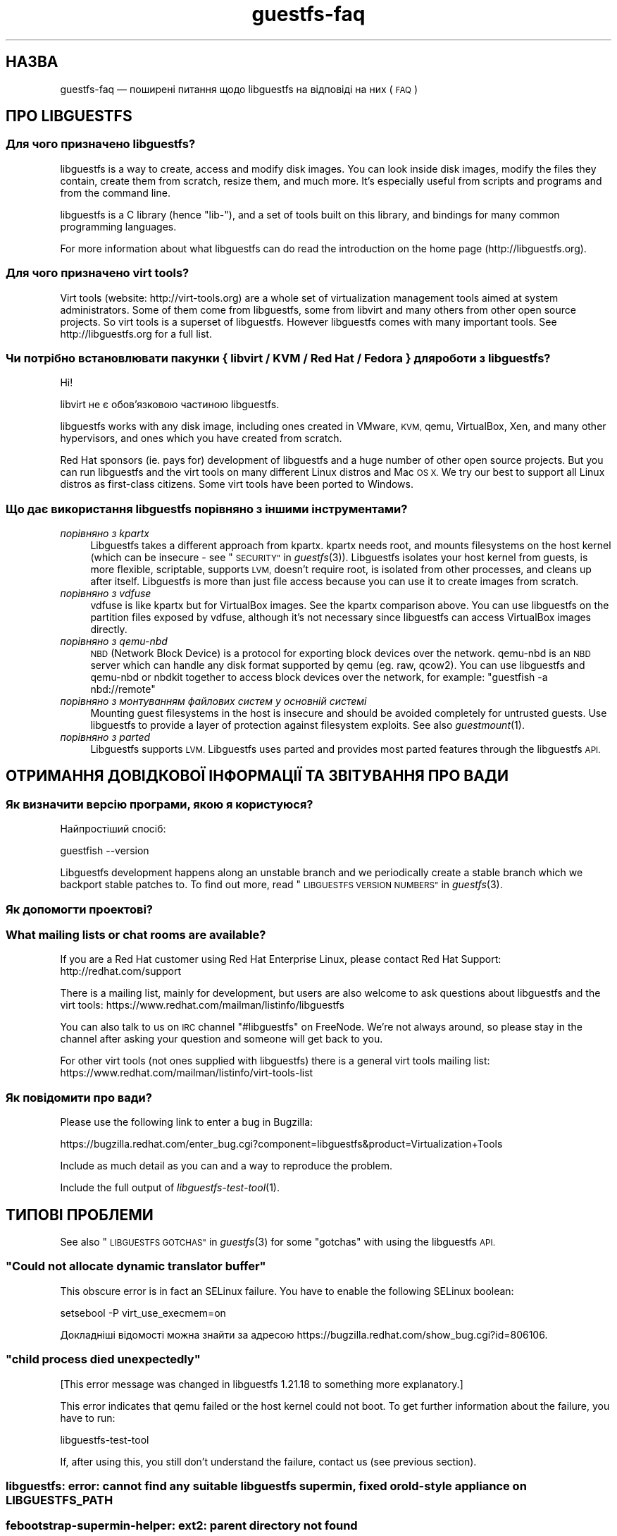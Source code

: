 .\" Automatically generated by Podwrapper::Man 1.27.46 (Pod::Simple 3.28)
.\"
.\" Standard preamble:
.\" ========================================================================
.de Sp \" Vertical space (when we can't use .PP)
.if t .sp .5v
.if n .sp
..
.de Vb \" Begin verbatim text
.ft CW
.nf
.ne \\$1
..
.de Ve \" End verbatim text
.ft R
.fi
..
.\" Set up some character translations and predefined strings.  \*(-- will
.\" give an unbreakable dash, \*(PI will give pi, \*(L" will give a left
.\" double quote, and \*(R" will give a right double quote.  \*(C+ will
.\" give a nicer C++.  Capital omega is used to do unbreakable dashes and
.\" therefore won't be available.  \*(C` and \*(C' expand to `' in nroff,
.\" nothing in troff, for use with C<>.
.tr \(*W-
.ds C+ C\v'-.1v'\h'-1p'\s-2+\h'-1p'+\s0\v'.1v'\h'-1p'
.ie n \{\
.    ds -- \(*W-
.    ds PI pi
.    if (\n(.H=4u)&(1m=24u) .ds -- \(*W\h'-12u'\(*W\h'-12u'-\" diablo 10 pitch
.    if (\n(.H=4u)&(1m=20u) .ds -- \(*W\h'-12u'\(*W\h'-8u'-\"  diablo 12 pitch
.    ds L" ""
.    ds R" ""
.    ds C` ""
.    ds C' ""
'br\}
.el\{\
.    ds -- \|\(em\|
.    ds PI \(*p
.    ds L" ``
.    ds R" ''
.    ds C`
.    ds C'
'br\}
.\"
.\" Escape single quotes in literal strings from groff's Unicode transform.
.ie \n(.g .ds Aq \(aq
.el       .ds Aq '
.\"
.\" If the F register is turned on, we'll generate index entries on stderr for
.\" titles (.TH), headers (.SH), subsections (.SS), items (.Ip), and index
.\" entries marked with X<> in POD.  Of course, you'll have to process the
.\" output yourself in some meaningful fashion.
.\"
.\" Avoid warning from groff about undefined register 'F'.
.de IX
..
.nr rF 0
.if \n(.g .if rF .nr rF 1
.if (\n(rF:(\n(.g==0)) \{
.    if \nF \{
.        de IX
.        tm Index:\\$1\t\\n%\t"\\$2"
..
.        if !\nF==2 \{
.            nr % 0
.            nr F 2
.        \}
.    \}
.\}
.rr rF
.\" ========================================================================
.\"
.IX Title "guestfs-faq 1"
.TH guestfs-faq 1 "2014-09-15" "libguestfs-1.27.46" "Virtualization Support"
.\" For nroff, turn off justification.  Always turn off hyphenation; it makes
.\" way too many mistakes in technical documents.
.if n .ad l
.nh
.SH "НАЗВА"
.IX Header "НАЗВА"
guestfs-faq — поширені питання щодо libguestfs на відповіді на них (\s-1FAQ\s0)
.SH "ПРО LIBGUESTFS"
.IX Header "ПРО LIBGUESTFS"
.SS "Для чого призначено libguestfs?"
.IX Subsection "Для чого призначено libguestfs?"
libguestfs is a way to create, access and modify disk images.  You can look
inside disk images, modify the files they contain, create them from scratch,
resize them, and much more.  It's especially useful from scripts and
programs and from the command line.
.PP
libguestfs is a C library (hence \*(L"lib\-\*(R"), and a set of tools built on this
library, and bindings for many common programming languages.
.PP
For more information about what libguestfs can do read the introduction on
the home page (http://libguestfs.org).
.SS "Для чого призначено virt tools?"
.IX Subsection "Для чого призначено virt tools?"
Virt tools (website: http://virt\-tools.org) are a whole set of
virtualization management tools aimed at system administrators.  Some of
them come from libguestfs, some from libvirt and many others from other open
source projects.  So virt tools is a superset of libguestfs.  However
libguestfs comes with many important tools.  See http://libguestfs.org
for a full list.
.SS "Чи потрібно встановлювати пакунки { libvirt / \s-1KVM /\s0 Red Hat / Fedora } для роботи з libguestfs?"
.IX Subsection "Чи потрібно встановлювати пакунки { libvirt / KVM / Red Hat / Fedora } для роботи з libguestfs?"
Ні!
.PP
libvirt не є обов’язковою частиною libguestfs.
.PP
libguestfs works with any disk image, including ones created in VMware, \s-1KVM,\s0
qemu, VirtualBox, Xen, and many other hypervisors, and ones which you have
created from scratch.
.PP
Red Hat sponsors (ie. pays for) development of libguestfs and a huge
number of other open source projects.  But you can run libguestfs and the
virt tools on many different Linux distros and Mac \s-1OS X. \s0 We try our best to
support all Linux distros as first-class citizens.  Some virt tools have
been ported to Windows.
.SS "Що дає використання libguestfs порівняно з іншими інструментами?"
.IX Subsection "Що дає використання libguestfs порівняно з іншими інструментами?"
.IP "\fIпорівняно з kpartx\fR" 4
.IX Item "порівняно з kpartx"
Libguestfs takes a different approach from kpartx.  kpartx needs root, and
mounts filesystems on the host kernel (which can be insecure \- see
\&\*(L"\s-1SECURITY\*(R"\s0 in \fIguestfs\fR\|(3)).  Libguestfs isolates your host kernel from guests,
is more flexible, scriptable, supports \s-1LVM,\s0 doesn't require root, is
isolated from other processes, and cleans up after itself.  Libguestfs is
more than just file access because you can use it to create images from
scratch.
.IP "\fIпорівняно з vdfuse\fR" 4
.IX Item "порівняно з vdfuse"
vdfuse is like kpartx but for VirtualBox images.  See the kpartx comparison
above.  You can use libguestfs on the partition files exposed by vdfuse,
although it's not necessary since libguestfs can access VirtualBox images
directly.
.IP "\fIпорівняно з qemu-nbd\fR" 4
.IX Item "порівняно з qemu-nbd"
\&\s-1NBD \s0(Network Block Device) is a protocol for exporting block devices over
the network.  qemu-nbd is an \s-1NBD\s0 server which can handle any disk format
supported by qemu (eg. raw, qcow2).  You can use libguestfs and qemu-nbd or
nbdkit together to access block devices over the network, for example:
\&\f(CW\*(C`guestfish \-a nbd://remote\*(C'\fR
.IP "\fIпорівняно з монтуванням файлових систем у основній системі\fR" 4
.IX Item "порівняно з монтуванням файлових систем у основній системі"
Mounting guest filesystems in the host is insecure and should be avoided
completely for untrusted guests.  Use libguestfs to provide a layer of
protection against filesystem exploits.  See also \fIguestmount\fR\|(1).
.IP "\fIпорівняно з parted\fR" 4
.IX Item "порівняно з parted"
Libguestfs supports \s-1LVM. \s0 Libguestfs uses parted and provides most parted
features through the libguestfs \s-1API.\s0
.SH "ОТРИМАННЯ ДОВІДКОВОЇ ІНФОРМАЦІЇ ТА ЗВІТУВАННЯ ПРО ВАДИ"
.IX Header "ОТРИМАННЯ ДОВІДКОВОЇ ІНФОРМАЦІЇ ТА ЗВІТУВАННЯ ПРО ВАДИ"
.SS "Як визначити версію програми, якою я користуюся?"
.IX Subsection "Як визначити версію програми, якою я користуюся?"
Найпростіший спосіб:
.PP
.Vb 1
\& guestfish \-\-version
.Ve
.PP
Libguestfs development happens along an unstable branch and we periodically
create a stable branch which we backport stable patches to.  To find out
more, read \*(L"\s-1LIBGUESTFS VERSION NUMBERS\*(R"\s0 in \fIguestfs\fR\|(3).
.SS "Як допомогти проектові?"
.IX Subsection "Як допомогти проектові?"
.SS "What mailing lists or chat rooms are available?"
.IX Subsection "What mailing lists or chat rooms are available?"
If you are a Red Hat customer using Red Hat Enterprise Linux, please
contact Red Hat Support: http://redhat.com/support
.PP
There is a mailing list, mainly for development, but users are also welcome
to ask questions about libguestfs and the virt tools:
https://www.redhat.com/mailman/listinfo/libguestfs
.PP
You can also talk to us on \s-1IRC\s0 channel \f(CW\*(C`#libguestfs\*(C'\fR on FreeNode.  We're
not always around, so please stay in the channel after asking your question
and someone will get back to you.
.PP
For other virt tools (not ones supplied with libguestfs) there is a general
virt tools mailing list:
https://www.redhat.com/mailman/listinfo/virt\-tools\-list
.SS "Як повідомити про вади?"
.IX Subsection "Як повідомити про вади?"
Please use the following link to enter a bug in Bugzilla:
.PP
https://bugzilla.redhat.com/enter_bug.cgi?component=libguestfs&product=Virtualization+Tools
.PP
Include as much detail as you can and a way to reproduce the problem.
.PP
Include the full output of \fIlibguestfs\-test\-tool\fR\|(1).
.SH "ТИПОВІ ПРОБЛЕМИ"
.IX Header "ТИПОВІ ПРОБЛЕМИ"
See also \*(L"\s-1LIBGUESTFS GOTCHAS\*(R"\s0 in \fIguestfs\fR\|(3) for some \*(L"gotchas\*(R" with using the
libguestfs \s-1API.\s0
.ie n .SS """Could not allocate dynamic translator buffer"""
.el .SS "``Could not allocate dynamic translator buffer''"
.IX Subsection "Could not allocate dynamic translator buffer"
This obscure error is in fact an SELinux failure.  You have to enable the
following SELinux boolean:
.PP
.Vb 1
\& setsebool \-P virt_use_execmem=on
.Ve
.PP
Докладніші відомості можна знайти за адресою
https://bugzilla.redhat.com/show_bug.cgi?id=806106.
.ie n .SS """child process died unexpectedly"""
.el .SS "``child process died unexpectedly''"
.IX Subsection "child process died unexpectedly"
[This error message was changed in libguestfs 1.21.18 to something more
explanatory.]
.PP
This error indicates that qemu failed or the host kernel could not boot.  To
get further information about the failure, you have to run:
.PP
.Vb 1
\& libguestfs\-test\-tool
.Ve
.PP
If, after using this, you still don't understand the failure, contact us
(see previous section).
.SS "libguestfs: error: cannot find any suitable libguestfs supermin, fixed or old-style appliance on \s-1LIBGUESTFS_PATH\s0"
.IX Subsection "libguestfs: error: cannot find any suitable libguestfs supermin, fixed or old-style appliance on LIBGUESTFS_PATH"
.SS "febootstrap-supermin-helper: ext2: parent directory not found"
.IX Subsection "febootstrap-supermin-helper: ext2: parent directory not found"
.SS "supermin-helper: ext2: parent directory not found"
.IX Subsection "supermin-helper: ext2: parent directory not found"
[This issue is fixed permanently in libguestfs ≥ 1.26.]
.PP
If you see any of these errors on Debian/Ubuntu, you need to run the
following command:
.PP
.Vb 1
\& sudo update\-guestfs\-appliance
.Ve
.ie n .SS """Permission denied"" when running libguestfs as root"
.el .SS "``Permission denied'' when running libguestfs as root"
.IX Subsection "Permission denied when running libguestfs as root"
You get a permission denied error when opening a disk image, even though you
are running libguestfs as root.
.PP
This is caused by libvirt, and so only happens when using the libvirt
backend.  When run as root, libvirt decides to run the qemu appliance as
user \f(CW\*(C`qemu.qemu\*(C'\fR.  Unfortunately this usually means that qemu cannot open
disk images, especially if those disk images are owned by root, or are
present in directories which require root access.
.PP
There is a bug open against libvirt to fix this:
https://bugzilla.redhat.com/show_bug.cgi?id=1045069
.PP
You can work around this by one of the following methods:
.IP "\(bu" 4
Switch to the direct backend:
.Sp
.Vb 1
\& export LIBGUESTFS_BACKEND=direct
.Ve
.IP "\(bu" 4
Don't run libguestfs as root.
.IP "\(bu" 4
Chmod the disk image and any parent directories so that the qemu user can
access them.
.IP "\(bu" 4
(Nasty) Edit \f(CW\*(C`/etc/libvirt/qemu.conf\*(C'\fR and change the \f(CW\*(C`user\*(C'\fR setting.
.SS "execl: /init: Permission denied"
.IX Subsection "execl: /init: Permission denied"
\&\fBNote:\fR If this error happens when you are using a distro package of
libguestfs (eg. from Fedora, Debian, etc) then file a bug against the
distro.  This is not an error which normal users should ever see if the
distro package has been prepared correctly.
.PP
This error happens during the supermin boot phase of starting the appliance:
.PP
.Vb 5
\& supermin: mounting new root on /root
\& supermin: chroot
\& execl: /init: Permission denied
\& supermin: debug: listing directory /
\& [...followed by a lot of debug output...]
.Ve
.PP
This is a complicated bug related to \fIsupermin\fR\|(1) appliances.  The
appliance is constructed by copying files like \f(CW\*(C`/bin/bash\*(C'\fR and many
libraries from the host.  The file \f(CW\*(C`hostfiles\*(C'\fR lists the files that should
be copied from the host into the appliance.  If some files don't exist on
the host then they are missed out, but if these files are needed in order to
(eg) run \f(CW\*(C`/bin/bash\*(C'\fR then you'll see the above error.
.PP
Diagnosing the problem involves studying the libraries needed by
\&\f(CW\*(C`/bin/bash\*(C'\fR, ie:
.PP
.Vb 1
\& ldd /bin/bash
.Ve
.PP
comparing that with \f(CW\*(C`hostfiles\*(C'\fR, with the files actually available in the
host filesystem, and with the debug output printed in the error message.
Once you've worked out which file is missing, install that file using your
package manager and try again.
.PP
You should also check that files like \f(CW\*(C`/init\*(C'\fR and \f(CW\*(C`/bin/bash\*(C'\fR (in the
appliance) are executable.  The debug output shows file modes.
.SH "ОТРИМАННЯ, ВСТАНОВЛЕННЯ, ЗБИРАННЯ LIBGUESTFS"
.IX Header "ОТРИМАННЯ, ВСТАНОВЛЕННЯ, ЗБИРАННЯ LIBGUESTFS"
.SS "Де взяти найсвіжіші збірки для... ?"
.IX Subsection "Де взяти найсвіжіші збірки для... ?"
.IP "Fedora ≥ 11" 4
.IX Item "Fedora ≥ 11"
Скористайтеся командою:
.Sp
.Vb 1
\& yum install \*(Aq*guestf*\*(Aq
.Ve
.Sp
Найсвіжіші збірки можна знайти тут:
http://koji.fedoraproject.org/koji/packageinfo?packageID=8391
.IP "Red Hat Enterprise Linux" 4
.IX Item "Red Hat Enterprise Linux"
.RS 4
.PD 0
.IP "\s-1RHEL 5\s0" 4
.IX Item "RHEL 5"
.PD
Версія, що постачається разом з офіційним \s-1RHEL 5\s0 є дуже застарілою. Нею не
варто користуватися без сполучення з virt\-v2v. Скористайтеся пакунками
libguestfs 1.20 з \s-1EPEL 5: \s0https://fedoraproject.org/wiki/EPEL
.IP "\s-1RHEL 6\s0" 4
.IX Item "RHEL 6"
Є частиною типового набору для встановлення. У \s-1RHEL 6\s0 і 7 (і лише тут) вам
слід встановити \f(CW\*(C`libguestfs\-winsupport\*(C'\fR, щоб мати змогу працювати з
гостьовими системами Windows.
.IP "\s-1RHEL 7\s0" 4
.IX Item "RHEL 7"
It will be part of the default install, and based on libguestfs 1.22.
You will need to install \f(CW\*(C`libguestfs\-winsupport\*(C'\fR separately to get Windows
guest support.
.RE
.RS 4
.RE
.IP "Debian і Ubuntu" 4
.IX Item "Debian і Ubuntu"
After installing libguestfs you need to do:
.Sp
.Vb 1
\& sudo update\-guestfs\-appliance
.Ve
.Sp
On Ubuntu only:
.Sp
.Vb 1
\& sudo chmod 0644 /boot/vmlinuz*
.Ve
.Sp
You may need to add yourself to the \f(CW\*(C`kvm\*(C'\fR group:
.Sp
.Vb 1
\& sudo usermod \-a \-G kvm yourlogin
.Ve
.RS 4
.IP "Debian Squeeze (6)" 4
.IX Item "Debian Squeeze (6)"
Hilko Bengen has built libguestfs in squeeze backports:
http://packages.debian.org/search?keywords=guestfs&searchon=names&section=all&suite=squeeze\-backports
.IP "Debian Wheezy та пізніші версії (7+)" 4
.IX Item "Debian Wheezy та пізніші версії (7+)"
Супровід libguestfs у Debian здійснює Hilko Bengen. Ви можете скористатися
офіційними пакунками Debian:
http://packages.debian.org/search?keywords=libguestfs
.IP "Ubuntu" 4
.IX Item "Ubuntu"
У нас немає повноцінного супровідника пакунків Ubuntu. Пакунки, що надаються
Canonical (і не контролюються нами) іноді виявляються непрацездатними.
.Sp
Компанією Canonical прийнято рішення щодо зміни прав доступу до ядра таким
чином, що його читання не може виконувати жоден з користувачів, окрім
root. Ми вважаємо таке рішення повністю невиправданим, але компанія
відмовляється його змінювати
(https://bugs.launchpad.net/ubuntu/+source/linux/+bug/759725). Тому
користувачам слід віддати таку команду:
.Sp
.Vb 1
\& sudo chmod 0644 /boot/vmlinuz*
.Ve
.RS 4
.IP "Ubuntu 12.04" 4
.IX Item "Ubuntu 12.04"
libguestfs у цій версії Ubuntu має працювати, але вам слід оновити пакунки
febootstrap та seabios до найсвіжіших версій.
.Sp
Вам знадобиться пакунок febootstrap ≥ 3.14\-2 з
http://packages.ubuntu.com/precise/febootstrap
.Sp
Після встановлення або оновлення febootstrap виконайте повторне збирання
базової системи:
.Sp
.Vb 1
\& sudo update\-guestfs\-appliance
.Ve
.Sp
Вам знадобиться пакунок seabios ≥ 0.6.2\-0ubuntu2.1 або ≥
0.6.2\-0ubuntu3 з http://packages.ubuntu.com/precise\-updates/seabios або
http://packages.ubuntu.com/quantal/seabios
.Sp
Крім того, вам слід виконати такі дії (див. вище):
.Sp
.Vb 1
\& sudo chmod 0644 /boot/vmlinuz*
.Ve
.RE
.RS 4
.RE
.RE
.RS 4
.RE
.IP "Gentoo" 4
.IX Item "Gentoo"
Libguestfs було додано до Gentoo 2012\-07, автори —  Andreis Vinogradovs
(libguestfs) та Maxim Koltsov (в основному hivex). Віддайте команду:
.Sp
.Vb 1
\& emerge libguestfs
.Ve
.IP "SuSE" 4
.IX Item "SuSE"
Libguestfs було додано до сховищ пакунків SuSE у 2012 році, супровідник —
Olaf Hering.
.IP "ArchLinux" 4
.IX Item "ArchLinux"
Libguestfs було додано до \s-1AUR\s0 у 2010 році.
.IP "Інші дистрибутиви Linux" 4
.IX Item "Інші дистрибутиви Linux"
Можна зібрати з початкових кодів (наступний розділ).
.IP "Інші дистрибутиви не\-Linux" 4
.IX Item "Інші дистрибутиви не-Linux"
You'll have to compile from source, and port it.
.SS "How can I compile and install libguestfs from source?"
.IX Subsection "How can I compile and install libguestfs from source?"
You can compile libguestfs from git or a source tarball.  Read the \s-1README\s0
file before starting.
.PP
Git: https://github.com/libguestfs/libguestfs Source tarballs:
http://libguestfs.org/download
.PP
Don't run \f(CW\*(C`make install\*(C'\fR! Use the \f(CW\*(C`./run\*(C'\fR script instead (see \s-1README\s0).
.SS "How can I compile and install libguestfs if my distro doesn't have new enough qemu/supermin/kernel?"
.IX Subsection "How can I compile and install libguestfs if my distro doesn't have new enough qemu/supermin/kernel?"
Libguestfs needs supermin 5.  If supermin 5 hasn't been ported to your
distro, then see the question below.
.PP
First compile qemu, supermin and/or the kernel from source.  You do \fInot\fR
need to \f(CW\*(C`make install\*(C'\fR them.
.PP
In the libguestfs source directory, create two files.  \f(CW\*(C`localconfigure\*(C'\fR
should contain:
.PP
.Vb 3
\& source localenv
\& #export PATH=/tmp/qemu/x86_64\-softmmu:$PATH
\& ./autogen.sh \-\-prefix /usr "$@"
.Ve
.PP
Make \f(CW\*(C`localconfigure\*(C'\fR executable.
.PP
\&\f(CW\*(C`localenv\*(C'\fR should contain:
.PP
.Vb 4
\& #export SUPERMIN=/tmp/supermin/src/supermin
\& #export LIBGUESTFS_HV=/tmp/qemu/x86_64\-softmmu/qemu\-system\-x86_64
\& #export SUPERMIN_KERNEL=/tmp/linux/arch/x86/boot/bzImage
\& #export SUPERMIN_MODULES=/tmp/lib/modules/3.XX.0
.Ve
.PP
Uncomment and adjust these lines as required to use the alternate programs
you have compiled.
.PP
Use \f(CW\*(C`./localconfigure\*(C'\fR instead of \f(CW\*(C`./configure\*(C'\fR, but otherwise you compile
libguestfs as usual.
.PP
Don't run \f(CW\*(C`make install\*(C'\fR! Use the \f(CW\*(C`./run\*(C'\fR script instead (see \s-1README\s0).
.SS "How can I compile and install libguestfs without supermin?"
.IX Subsection "How can I compile and install libguestfs without supermin?"
If supermin 5 supports your distro, but you don't happen to have a new
enough supermin installed, then see the previous question.
.PP
If supermin 5 doesn't support your distro at all, you will need to use the
\&\*(L"fixed appliance method\*(R" where you use a pre-compiled binary appliance.
See: http://libguestfs.org/download/binaries/appliance/
.PP
Patches to port supermin to more Linux distros are welcome.
.SS "How can I add support for sVirt?"
.IX Subsection "How can I add support for sVirt?"
\&\fBNote for Fedora/RHEL users:\fR This configuration is the default starting
with Fedora 18 and \s-1RHEL 7. \s0 If you find any problems, please let us
know or file a bug.
.PP
SVirt provides a hardened appliance
using SELinux, making it very hard for a rogue disk image to \*(L"escape\*(R" from
the confinement of libguestfs and damage the host (it's fair to say that
even in standard libguestfs this would be hard, but sVirt provides an extra
layer of protection for the host and more importantly protects virtual
machines on the same host from each other).
.PP
Currently to enable sVirt you will need libvirt ≥ 0.10.2 (1.0 or later
preferred), libguestfs ≥ 1.20, and the SELinux policies from recent
Fedora.  If you are not running Fedora 18+, you will need to make changes
to your SELinux policy \- contact us on the mailing list.
.PP
Once you have the requirements, do:
.PP
.Vb 3
\& ./configure \-\-with\-default\-backend=libvirt       # libguestfs >= 1.22
\& ./configure \-\-with\-default\-attach\-method=libvirt # libguestfs <= 1.20
\& make
.Ve
.PP
Set SELinux to Enforcing mode, and sVirt should be used automatically.
.PP
All, or almost all, features of libguestfs should work under sVirt.  There
is one known shortcoming: \fIvirt\-rescue\fR\|(1) will not use libvirt (hence
sVirt), but falls back to direct launch of qemu.  So you won't currently get
the benefit of sVirt protection when using virt-rescue.
.PP
You can check if sVirt is being used by enabling libvirtd logging (see
\&\f(CW\*(C`/etc/libvirt/libvirtd.log\*(C'\fR), killing and restarting libvirtd, and checking
the log files for \*(L"Setting SELinux context on ...\*(R" messages.
.PP
In theory sVirt should support AppArmor, but we have not tried it.  It will
almost certainly require patching libvirt and writing an AppArmor policy.
.SS "Чому у Libguestfs такий великий список залежностей?"
.IX Subsection "Чому у Libguestfs такий великий список залежностей?"
The base library doesn't depend on very much, but there are three causes of
the long list of other dependencies:
.IP "1." 4
Libguestfs has to be able to read and edit many different disk formats.  For
example, \s-1XFS\s0 support requires \s-1XFS\s0 tools.
.IP "2." 4
There are language bindings for many different languages, all requiring
their own development tools.  All language bindings (except C) are optional.
.IP "3." 4
There are some optional library features which can be disabled.
.PP
Since libguestfs ≥ 1.26 it is possible to split up the appliance
dependencies (item 1 in the list above) and thus have (eg)
\&\f(CW\*(C`libguestfs\-xfs\*(C'\fR as a separate subpackage for processing \s-1XFS\s0 disk images.
We encourage downstream packagers to start splitting the base libguestfs
package into smaller subpackages.
.SS "Errors during launch on Fedora ≥ 18, \s-1RHEL\s0 ≥ 7"
.IX Subsection "Errors during launch on Fedora ≥ 18, RHEL ≥ 7"
In Fedora ≥ 18 and \s-1RHEL\s0 ≥ 7, libguestfs uses libvirt to manage the
appliance.  Previously (and upstream) libguestfs runs qemu directly:
.PP
.Vb 10
\& ┌──────────────────────────────────┐
\& │ libguestfs                       │
\& ├────────────────┬─────────────────┤
\& │ direct backend │ libvirt backend │
\& └────────────────┴─────────────────┘
\&        ↓                  ↓
\&    ┌───────┐         ┌──────────┐
\&    │ qemu  │         │ libvirtd │
\&    └───────┘         └──────────┘
\&                           ↓
\&                       ┌───────┐
\&                       │ qemu  │
\&                       └───────┘
\& 
\&    upstream          Fedora 18+
\&    non\-Fedora         RHEL 7+
\&    non\-RHEL
.Ve
.PP
The libvirt backend is more sophisticated, supporting SELinux/sVirt (see
above), hotplugging and more.  It is, however, more complex and so less
robust.
.PP
If you have permissions problems using the libvirt backend, you can switch
to the direct backend by setting this environment variable:
.PP
.Vb 1
\& export LIBGUESTFS_BACKEND=direct
.Ve
.PP
before running any libguestfs program or virt tool.
.SS "How can I switch to a fixed / prebuilt appliance?"
.IX Subsection "How can I switch to a fixed / prebuilt appliance?"
This may improve the stability and performance of libguestfs on Fedora and
\&\s-1RHEL.\s0
.PP
Any time after installing libguestfs, run the following commands as root:
.PP
.Vb 3
\& mkdir \-p /usr/local/lib/guestfs/appliance
\& libguestfs\-make\-fixed\-appliance /usr/local/lib/guestfs/appliance
\& ls \-l /usr/local/lib/guestfs/appliance
.Ve
.PP
Now set the following environment variable before using libguestfs or any
virt tool:
.PP
.Vb 1
\& export LIBGUESTFS_PATH=/usr/local/lib/guestfs/appliance
.Ve
.PP
Of course you can change the path to any directory you want.  You can share
the appliance across machines that have the same architecture (eg. all
x86\-64), but note that libvirt will prevent you from sharing the appliance
across \s-1NFS\s0 because of permissions problems (so either switch to the direct
backend or don't use \s-1NFS\s0).
.SS "Як пришвидшити збирання libguestfs?"
.IX Subsection "Як пришвидшити збирання libguestfs?"
By far the most important thing you can do is to install and properly
configure Squid.  Note that the default configuration that ships with Squid
is rubbish, so configuring it is not optional.
.PP
A very good place to start with Squid configuration is here:
https://fedoraproject.org/wiki/Extras/MockTricks#Using_Squid_to_Speed_Up_Mock_package_downloads
.PP
Make sure Squid is running, and that the environment variables
\&\f(CW$http_proxy\fR and \f(CW$ftp_proxy\fR are pointing to it.
.PP
With Squid running and correctly configured, appliance builds should be
reduced to a few minutes.
.PP
\fIHow can I speed up libguestfs builds (Debian)?\fR
.IX Subsection "How can I speed up libguestfs builds (Debian)?"
.PP
Hilko Bengen suggests using \*(L"approx\*(R" which is a Debian archive proxy
(http://packages.debian.org/approx).  This tool is documented on Debian
in the \fIapprox\fR\|(8) manual page.
.SH "SPEED, DISK SPACE USED BY LIBGUESTFS"
.IX Header "SPEED, DISK SPACE USED BY LIBGUESTFS"
\&\fBNote:\fR Most of the information in this section has moved:
\&\fIguestfs\-performance\fR\|(1).
.SS "Вивантаження або запис дуже повільні."
.IX Subsection "Вивантаження або запис дуже повільні."
If the underlying disk is not fully allocated (eg. sparse raw or qcow2) then
writes can be slow because the host operating system has to do costly disk
allocations while you are writing. The solution is to use a fully allocated
format instead, ie. non-sparse raw, or qcow2 with the
\&\f(CW\*(C`preallocation=metadata\*(C'\fR option.
.SS "Libguestfs uses too much disk space!"
.IX Subsection "Libguestfs uses too much disk space!"
libguestfs caches a large-ish appliance in:
.PP
.Vb 1
\& /var/tmp/.guestfs\-<UID>
.Ve
.PP
If the environment variable \f(CW\*(C`TMPDIR\*(C'\fR is defined, then
\&\f(CW\*(C`$TMPDIR/.guestfs\-<UID>\*(C'\fR is used instead.
.PP
It is safe to delete this directory when you are not using libguestfs.
.SS "virt-sparsify seems to make the image grow to the full size of the virtual disk"
.IX Subsection "virt-sparsify seems to make the image grow to the full size of the virtual disk"
If the input to \fIvirt\-sparsify\fR\|(1) is raw, then the output will be raw
sparse.  Make sure you are measuring the output with a tool which
understands sparseness such as \f(CW\*(C`du \-sh\*(C'\fR.  It can make a huge difference:
.PP
.Vb 4
\& $ ls \-lh test1.img
\& \-rw\-rw\-r\-\-. 1 rjones rjones 100M Aug  8 08:08 test1.img
\& $ du \-sh test1.img
\& 3.6M   test1.img
.Ve
.PP
(Compare the apparent size \fB100M\fR vs the actual size \fB3.6M\fR)
.PP
If all this confuses you, use a non-sparse output format by specifying the
\&\fI\-\-convert\fR option, eg:
.PP
.Vb 1
\& virt\-sparsify \-\-convert qcow2 диск.raw диск.qcow2
.Ve
.SS "Why doesn't virt-resize work on the disk image in-place?"
.IX Subsection "Why doesn't virt-resize work on the disk image in-place?"
Resizing a disk image is very tricky \*(-- especially making sure that you
don't lose data or break the bootloader.  The current method effectively
creates a new disk image and copies the data plus bootloader from the old
one.  If something goes wrong, you can always go back to the original.
.PP
If we were to make virt-resize work in-place then there would have to be
limitations: for example, you wouldn't be allowed to move existing
partitions (because moving data across the same disk is most likely to
corrupt data in the event of a power failure or crash), and \s-1LVM\s0 would be
very difficult to support (because of the almost arbitrary mapping between
\&\s-1LV\s0 content and underlying disk blocks).
.PP
Another method we have considered is to place a snapshot over the original
disk image, so that the original data is untouched and only differences are
recorded in the snapshot.  You can do this today using \f(CW\*(C`qemu\-img create\*(C'\fR +
\&\f(CW\*(C`virt\-resize\*(C'\fR, but qemu currently isn't smart enough to recognize when the
same block is written back to the snapshot as already exists in the backing
disk, so you will find that this doesn't save you any space or time.
.PP
In summary, this is a hard problem, and what we have now mostly works so we
are reluctant to change it.
.SS "Why doesn't virt-sparsify work on the disk image in-place?"
.IX Subsection "Why doesn't virt-sparsify work on the disk image in-place?"
In libguestfs ≥ 1.26, virt-sparsify can now work on disk images in
place.  Use:
.PP
.Vb 1
\& virt\-sparsify \-\-in\-place disk.img
.Ve
.PP
But first you should read \*(L"IN-PLACE \s-1SPARSIFICATION\*(R"\s0 in \fIvirt\-sparsify\fR\|(1).
.SH "PROBLEMS OPENING DISK IMAGES"
.IX Header "PROBLEMS OPENING DISK IMAGES"
.SS "Remote libvirt guests cannot be opened."
.IX Subsection "Remote libvirt guests cannot be opened."
Opening remote libvirt guests is not supported at this time.  For example
this won't work:
.PP
.Vb 1
\& guestfish \-c qemu://remote/system \-d Guest
.Ve
.PP
To open remote disks you have to export them somehow, then connect to the
export.  For example if you decided to use \s-1NBD:\s0
.PP
.Vb 2
\& remote$ qemu\-nbd \-t \-p 10809 guest.img
\&  local$ guestfish \-a nbd://remote:10809 \-i
.Ve
.PP
Other possibilities include ssh (if qemu is recent enough), \s-1NFS\s0 or iSCSI.
See \*(L"\s-1REMOTE STORAGE\*(R"\s0 in \fIguestfs\fR\|(3).
.SS "How can I open this strange disk source?"
.IX Subsection "How can I open this strange disk source?"
You have a disk image located inside another system that requires access via
a library / \s-1HTTP / REST /\s0 proprietary \s-1API,\s0 or is compressed or archived in
some way.  (One example would be remote access to OpenStack glance images
without actually downloading them.)
.PP
We have a sister project called nbdkit
(https://github.com/libguestfs/nbdkit).  This project lets you turn any
disk source into an \s-1NBD\s0 server.  Libguestfs can access \s-1NBD\s0 servers directly,
eg:
.PP
.Vb 1
\& guestfish \-a nbd://remote
.Ve
.PP
nbdkit is liberally licensed, so you can link it to or include it in
proprietary libraries and code.  It also has a simple, stable plugin \s-1API\s0 so
you can easily write plugins against the \s-1API\s0 which will continue to work in
future.
.ie n .SS "Error opening \s-1VMDK\s0 disks: ""uses a vmdk feature which is not supported by this qemu version: \s-1VMDK\s0 version 3"""
.el .SS "Error opening \s-1VMDK\s0 disks: ``uses a vmdk feature which is not supported by this qemu version: \s-1VMDK\s0 version 3''"
.IX Subsection "Error opening VMDK disks: uses a vmdk feature which is not supported by this qemu version: VMDK version 3"
Qemu (and hence libguestfs) only supports certain \s-1VMDK\s0 disk images.  Others
won't work, giving this or similar errors.
.PP
Ideally someone would fix qemu to support the latest \s-1VMDK\s0 features, but in
the meantime you have three options:
.IP "1." 4
If the guest is hosted on a live, reachable \s-1ESX\s0 server, then locate and
download the disk image called \fIsomename\fR\f(CW\*(C`\-flat.vmdk\*(C'\fR.  Despite the name,
this is a raw disk image, and can be opened by anything.
.Sp
If you have a recent enough version of qemu and libguestfs, then you may be
able to access this disk image remotely using either \s-1HTTPS\s0 or ssh.  See
\&\*(L"\s-1REMOTE STORAGE\*(R"\s0 in \fIguestfs\fR\|(3).
.IP "2." 4
Use VMware's proprietary vdiskmanager tool to convert the image to raw
format.
.IP "3." 4
Use nbdkit with the proprietary \s-1VDDK\s0 plugin to live export the disk image as
an \s-1NBD\s0 source.  This should allow you to read and write the \s-1VMDK\s0 file.
.SS "\s-1UFS\s0 disks (as used by \s-1BSD\s0) cannot be opened."
.IX Subsection "UFS disks (as used by BSD) cannot be opened."
The \s-1UFS\s0 filesystem format has many variants, and these are not
self-identifying.  The Linux kernel has to be told which variant of \s-1UFS\s0 it
has to use, which libguestfs cannot know.
.PP
You have to pass the right \f(CW\*(C`ufstype\*(C'\fR mount option when mounting these
filesystems.
.PP
Див. https://www.kernel.org/doc/Documentation/filesystems/ufs.txt
.SS "Windows ReFS"
.IX Subsection "Windows ReFS"
Windows ReFS is Microsoft's ZFS/Btrfs copy.  This filesystem has not yet
been reverse engineered and implemented in the Linux kernel, and therefore
libguestfs doesn't support it.  At the moment it seems to be very rare \*(L"in
the wild\*(R".
.SS "Non-ASCII characters don't appear on \s-1VFAT\s0 filesystems."
.IX Subsection "Non-ASCII characters don't appear on VFAT filesystems."
Типові симптоми проблеми:
.IP "\(bu" 4
You get an error when you create a file where the filename contains
non-ASCII characters, particularly non 8\-bit characters from Asian languages
(Chinese, Japanese, etc).  The filesystem is \s-1VFAT.\s0
.IP "\(bu" 4
When you list a directory from a \s-1VFAT\s0 filesystem, filenames appear as
question marks.
.PP
This is a design flaw of the GNU/Linux system.
.PP
\&\s-1VFAT\s0 stores long filenames as \s-1UTF\-16\s0 characters.  When opening or returning
filenames, the Linux kernel has to translate these to some form of 8 bit
string.  \s-1UTF\-8\s0 would be the obvious choice, except for Linux users who
persist in using non\-UTF\-8 locales (the user's locale is not known to the
kernel because it's a function of libc).
.PP
Therefore you have to tell the kernel what translation you want done when
you mount the filesystem.  The two methods are the \f(CW\*(C`iocharset\*(C'\fR parameter
(which is not relevant to libguestfs) and the \f(CW\*(C`utf8\*(C'\fR flag.
.PP
So to use a \s-1VFAT\s0 filesystem you must add the \f(CW\*(C`utf8\*(C'\fR flag when mounting.
From guestfish, use:
.PP
.Vb 1
\& ><fs> параметри_монтування utf8 /dev/sda1 /
.Ve
.PP
or on the guestfish command line:
.PP
.Vb 1
\& guestfish [...] \-m /dev/sda1:/:utf8
.Ve
.PP
або з програмного інтерфейсу:
.PP
.Vb 1
\& guestfs_mount_options (g, "utf8", "/dev/sda1", "/");
.Ve
.PP
The kernel will then translate filenames to and from \s-1UTF\-8\s0 strings.
.PP
We considered adding this mount option transparently, but unfortunately
there are several problems with doing that:
.IP "\(bu" 4
On some Linux systems, the \f(CW\*(C`utf8\*(C'\fR mount option doesn't work.  We don't
precisely understand what systems or why, but this was reliably reported by
one user.
.IP "\(bu" 4
It would prevent you from using the \f(CW\*(C`iocharset\*(C'\fR parameter because it is
incompatible with \f(CW\*(C`utf8\*(C'\fR.  It is probably not a good idea to use this
parameter, but we don't want to prevent it.
.SS "Non-ASCII characters appear as underscore (_) on \s-1ISO9660\s0 filesystems."
.IX Subsection "Non-ASCII characters appear as underscore (_) on ISO9660 filesystems."
The filesystem was not prepared correctly with mkisofs or genisoimage.  Make
sure the filesystem was created using Joliet and/or Rock Ridge extensions.
libguestfs does not require any special mount options to handle the
filesystem.
.SH "USING LIBGUESTFS IN YOUR OWN PROGRAMS"
.IX Header "USING LIBGUESTFS IN YOUR OWN PROGRAMS"
.SS "The \s-1API\s0 has hundreds of methods, where do I start?"
.IX Subsection "The API has hundreds of methods, where do I start?"
We recommend you start by reading the \s-1API\s0 overview: \*(L"\s-1API
OVERVIEW\*(R"\s0 in \fIguestfs\fR\|(3).
.PP
Although the \s-1API\s0 overview covers the C \s-1API,\s0 it is still worth reading even
if you are going to use another programming language, because the \s-1API\s0 is the
same, just with simple logical changes to the names of the calls:
.PP
.Vb 6
\&                  C  guestfs_ln_sf (g, target, linkname);
\&             Python  g.ln_sf (target, linkname);
\&              OCaml  g#ln_sf target linkname;
\&               Perl  $g\->ln_sf (target, linkname);
\&  Shell (guestfish)  ln\-sf target linkname
\&                PHP  guestfs_ln_sf ($g, $target, $linkname);
.Ve
.PP
Once you're familiar with the \s-1API\s0 overview, you should look at this list of
starting points for other language bindings: \*(L"\s-1USING LIBGUESTFS
WITH OTHER PROGRAMMING LANGUAGES\*(R"\s0 in \fIguestfs\fR\|(3).
.SS "Can I use libguestfs in my proprietary / closed source / commercial program?"
.IX Subsection "Can I use libguestfs in my proprietary / closed source / commercial program?"
In general, yes.  However this is not legal advice \- read the license that
comes with libguestfs, and if you have specific questions contact a lawyer.
.PP
In the source tree the license is in the file \f(CW\*(C`COPYING.LIB\*(C'\fR (LGPLv2+ for
the library and bindings) and \f(CW\*(C`COPYING\*(C'\fR (GPLv2+ for the standalone
programs).
.SH "ДІАГНОСТИКА LIBGUESTFS"
.IX Header "ДІАГНОСТИКА LIBGUESTFS"
.SS "Help, it's not working!"
.IX Subsection "Help, it's not working!"
Please supply all the information in this checklist, in an email sent to
\&\f(CW\*(C`libguestfs\*(C'\fR @ \f(CW\*(C`redhat.com\*(C'\fR:
.IP "\(bu" 4
What are you trying to achieve?
.IP "\(bu" 4
What exact commands did you run?
.IP "\(bu" 4
What was the precise error / output of these commands?
.IP "\(bu" 4
Enable debugging, run the commands again, and capture the \fBcomplete\fR
output.  \fBDo not edit the output.\fR
.Sp
.Vb 2
\& export LIBGUESTFS_DEBUG=1
\& export LIBGUESTFS_TRACE=1
.Ve
.IP "\(bu" 4
Include the version of libguestfs, the operating system version, and how you
installed libguestfs (eg. from source, \f(CW\*(C`yum install\*(C'\fR, etc.)
.IP "\(bu" 4
If no libguestfs program seems to work at all, run the program below and
paste the \fBcomplete, unedited\fR output into the email:
.Sp
.Vb 1
\& libguestfs\-test\-tool
.Ve
.SS "How do I debug when using any libguestfs program or tool (eg. virt\-v2v or virt-df)?"
.IX Subsection "How do I debug when using any libguestfs program or tool (eg. virt-v2v or virt-df)?"
There are two \f(CW\*(C`LIBGUESTFS_*\*(C'\fR environment variables you can set in order to
get more information from libguestfs.
.ie n .IP """LIBGUESTFS_TRACE""" 4
.el .IP "\f(CWLIBGUESTFS_TRACE\fR" 4
.IX Item "LIBGUESTFS_TRACE"
Set this to 1 and libguestfs will print out each command / \s-1API\s0 call in a
format which is similar to guestfish commands.
.ie n .IP """LIBGUESTFS_DEBUG""" 4
.el .IP "\f(CWLIBGUESTFS_DEBUG\fR" 4
.IX Item "LIBGUESTFS_DEBUG"
Set this to 1 in order to enable massive amounts of debug messages.  If you
think there is some problem inside the libguestfs appliance, then you should
use this option.
.PP
To set these from the shell, do this before running the program:
.PP
.Vb 2
\& export LIBGUESTFS_TRACE=1
\& export LIBGUESTFS_DEBUG=1
.Ve
.PP
For csh/tcsh the equivalent commands would be:
.PP
.Vb 2
\& setenv LIBGUESTFS_TRACE 1
\& setenv LIBGUESTFS_DEBUG 1
.Ve
.PP
Докладніші дані можна знайти на сторінці \*(L"ЗМІННІ СЕРЕДОВИЩА\*(R" in \fIguestfs\fR\|(3)
.SS "How do I debug when using guestfish?"
.IX Subsection "How do I debug when using guestfish?"
You can use the same environment variables above.  Alternatively use the
guestfish options \-x (to trace commands) or \-v (to get the full debug
output), or both.
.PP
Докладніші дані можна знайти на сторінці \fIguestfish\fR\|(1).
.SS "How do I debug when using the \s-1API\s0?"
.IX Subsection "How do I debug when using the API?"
Call \*(L"guestfs_set_trace\*(R" in \fIguestfs\fR\|(3) to enable command traces, and/or
\&\*(L"guestfs_set_verbose\*(R" in \fIguestfs\fR\|(3) to enable debug messages.
.PP
For best results, call these functions as early as possible, just after
creating the guestfs handle if you can, and definitely before calling
launch.
.SS "How do I capture debug output and put it into my logging system?"
.IX Subsection "How do I capture debug output and put it into my logging system?"
Use the event \s-1API. \s0 For examples, see: \*(L"\s-1SETTING CALLBACKS TO
HANDLE EVENTS\*(R"\s0 in \fIguestfs\fR\|(3) and the \f(CW\*(C`examples/debug\-logging.c\*(C'\fR program in the libguestfs
sources.
.SS "Digging deeper into the appliance boot process."
.IX Subsection "Digging deeper into the appliance boot process."
Enable debugging and then read this documentation on the appliance boot
process: \*(L"\s-1INTERNALS\*(R"\s0 in \fIguestfs\fR\|(3).
.SS "libguestfs hangs or fails during run/launch."
.IX Subsection "libguestfs hangs or fails during run/launch."
Enable debugging and look at the full output.  If you cannot work out what
is going on, file a bug report, including the \fIcomplete\fR output of
\&\fIlibguestfs\-test\-tool\fR\|(1).
.SH "DESIGN/INTERNALS OF LIBGUESTFS"
.IX Header "DESIGN/INTERNALS OF LIBGUESTFS"
.SS "Why don't you do everything through the \s-1FUSE /\s0 filesystem interface?"
.IX Subsection "Why don't you do everything through the FUSE / filesystem interface?"
We offer a command called \fIguestmount\fR\|(1) which lets you mount guest
filesystems on the host.  This is implemented as a \s-1FUSE\s0 module.  Why don't
we just implement the whole of libguestfs using this mechanism, instead of
having the large and rather complicated \s-1API\s0?
.PP
The reasons are twofold.  Firstly, libguestfs offers \s-1API\s0 calls for doing
things like creating and deleting partitions and logical volumes, which
don't fit into a filesystem model very easily.  Or rather, you could fit
them in: for example, creating a partition could be mapped to \f(CW\*(C`mkdir
/fs/hda1\*(C'\fR but then you'd have to specify some method to choose the size of
the partition (maybe \f(CW\*(C`echo 100M > /fs/hda1/.size\*(C'\fR), and the partition
type, start and end sectors etc., but once you've done that the
filesystem-based \s-1API\s0 starts to look more complicated than the call-based \s-1API\s0
we currently have.
.PP
The second reason is for efficiency.  \s-1FUSE\s0 itself is reasonably efficient,
but it does make lots of small, independent calls into the \s-1FUSE\s0 module.  In
guestmount these have to be translated into messages to the libguestfs
appliance which has a big overhead (in time and round trips).  For example,
reading a file in 64 \s-1KB\s0 chunks is inefficient because each chunk would turn
into a single round trip.  In the libguestfs \s-1API\s0 it is much more efficient
to download an entire file or directory through one of the streaming calls
like \f(CW\*(C`guestfs_download\*(C'\fR or \f(CW\*(C`guestfs_tar_out\*(C'\fR.
.SS "Why don't you do everything through \s-1GVFS\s0?"
.IX Subsection "Why don't you do everything through GVFS?"
The problems are similar to the problems with \s-1FUSE.\s0
.PP
\&\s-1GVFS\s0 is a better abstraction than \s-1POSIX/FUSE. \s0 There is an \s-1FTP\s0 backend for
\&\s-1GVFS,\s0 which is encouraging because \s-1FTP\s0 is conceptually similar to the
libguestfs \s-1API. \s0 However the \s-1GVFS FTP\s0 backend makes multiple simultaneous
connections in order to keep interactivity, which we can't easily do with
libguestfs.
.SS "Why can I write to the disk, even though I added it read-only?"
.IX Subsection "Why can I write to the disk, even though I added it read-only?"
.ie n .SS "Why does ""\-\-ro"" appear to have no effect?"
.el .SS "Why does \f(CW\-\-ro\fP appear to have no effect?"
.IX Subsection "Why does --ro appear to have no effect?"
When you add a disk read-only, libguestfs places a writable overlay on top
of the underlying disk.  Writes go into this overlay, and are discarded when
the handle is closed (or \f(CW\*(C`guestfish\*(C'\fR etc. exits).
.PP
There are two reasons for doing it this way: Firstly read-only disks aren't
possible in many cases (eg. \s-1IDE\s0 simply doesn't support them, so you couldn't
have an IDE-emulated read-only disk, although this is not common in real
libguestfs installations).
.PP
Secondly and more importantly, even if read-only disks were possible, you
wouldn't want them.  Mounting any filesystem that has a journal, even
\&\f(CW\*(C`mount \-o ro\*(C'\fR, causes writes to the filesystem because the journal has to
be replayed and metadata updated.  If the disk was truly read-only, you
wouldn't be able to mount a dirty filesystem.
.PP
To make it usable, we create the overlay as a place to temporarily store
these writes, and then we discard it afterwards.  This ensures that the
underlying disk is always untouched.
.PP
Note also that there is a regression test for this when building libguestfs
(in \f(CW\*(C`tests/qemu\*(C'\fR).  This is one reason why it's important for packagers to
run the test suite.
.ie n .SS "Does ""\-\-ro"" make all disks read-only?"
.el .SS "Does \f(CW\-\-ro\fP make all disks read-only?"
.IX Subsection "Does --ro make all disks read-only?"
\&\fINo!\fR The \f(CW\*(C`\-\-ro\*(C'\fR option only affects disks added on the command line,
ie. using \f(CW\*(C`\-a\*(C'\fR and \f(CW\*(C`\-d\*(C'\fR options.
.PP
In guestfish, if you use the \f(CW\*(C`add\*(C'\fR command, then disk is added read-write
(unless you specify the \f(CW\*(C`readonly:true\*(C'\fR flag explicitly with the command).
.ie n .SS "Can I use ""guestfish \-\-ro"" as a way to backup my virtual machines?"
.el .SS "Can I use \f(CWguestfish \-\-ro\fP as a way to backup my virtual machines?"
.IX Subsection "Can I use guestfish --ro as a way to backup my virtual machines?"
Usually this is \fInot\fR a good idea.  The question is answered in more detail
in this mailing list posting:
https://www.redhat.com/archives/libguestfs/2010\-August/msg00024.html
.PP
See also the next question.
.ie n .SS "Why can't I run fsck on a live filesystem using ""guestfish \-\-ro""?"
.el .SS "Why can't I run fsck on a live filesystem using \f(CWguestfish \-\-ro\fP?"
.IX Subsection "Why can't I run fsck on a live filesystem using guestfish --ro?"
This command will usually \fInot\fR work:
.PP
.Vb 1
\& guestfish \-\-ro \-a /dev/vg/my_root_fs run : fsck /dev/sda
.Ve
.PP
The reason for this is that qemu creates a snapshot over the original
filesystem, but it doesn't create a strict point-in-time snapshot.  Blocks
of data on the underlying filesystem are read by qemu at different times as
the fsck operation progresses, with host writes in between.  The result is
that fsck sees massive corruption (imaginary, not real!) and fails.
.PP
What you have to do is to create a point-in-time snapshot.  If it's a
logical volume, use an \s-1LVM2\s0 snapshot.  If the filesystem is located inside
something like a btrfs/ZFS file, use a btrfs/ZFS snapshot, and then run the
fsck on the snapshot.  In practice you don't need to use libguestfs for this
\&\*(-- just run \f(CW\*(C`/sbin/fsck\*(C'\fR directly.
.PP
Creating point-in-time snapshots of host devices and files is outside the
scope of libguestfs, although libguestfs can operate on them once they are
created.
.SS "What's the difference between guestfish and virt-rescue?"
.IX Subsection "What's the difference between guestfish and virt-rescue?"
A lot of people are confused by the two superficially similar tools we
provide:
.PP
.Vb 3
\& $ guestfish \-\-ro \-a guest.img
\& ><fs> run
\& ><fs> fsck /dev/sda1
\&
\& $ virt\-rescue \-\-ro guest.img
\& ><rescue> /sbin/fsck /dev/sda1
.Ve
.PP
And the related question which then arises is why you can't type in full
shell commands with all the \-\-options in guestfish (but you can in
\&\fIvirt\-rescue\fR\|(1)).
.PP
\&\fIguestfish\fR\|(1) is a program providing structured access to the
\&\fIguestfs\fR\|(3) \s-1API. \s0 It happens to be a nice interactive shell too, but its
primary purpose is structured access from shell scripts.  Think of it more
like a language binding, like Python and other bindings, but for shell.  The
key differentiating factor of guestfish (and the libguestfs \s-1API\s0 in general)
is the ability to automate changes.
.PP
\&\fIvirt\-rescue\fR\|(1) is a free-for-all freeform way to boot the libguestfs
appliance and make arbitrary changes to your \s-1VM.\s0 It's not structured, you
can't automate it, but for making quick ad-hoc fixes to your guests, it can
be quite useful.
.PP
But, libguestfs also has a \*(L"backdoor\*(R" into the appliance allowing you to
send arbitrary shell commands.  It's not as flexible as virt-rescue, because
you can't interact with the shell commands, but here it is anyway:
.PP
.Vb 1
\& ><fs> debug sh "cmd arg1 arg2 ..."
.Ve
.PP
Note that you should \fBnot\fR rely on this.  It could be removed or changed in
future. If your program needs some operation, please add it to the
libguestfs \s-1API\s0 instead.
.ie n .SS "What's the deal with ""guestfish \-i""?"
.el .SS "What's the deal with \f(CWguestfish \-i\fP?"
.IX Subsection "What's the deal with guestfish -i?"
.SS "Why does virt-cat only work on a real \s-1VM\s0 image, but virt-df works on any disk image?"
.IX Subsection "Why does virt-cat only work on a real VM image, but virt-df works on any disk image?"
.ie n .SS "What does ""no root device found in this operating system image"" mean?"
.el .SS "What does ``no root device found in this operating system image'' mean?"
.IX Subsection "What does no root device found in this operating system image mean?"
These questions are all related at a fundamental level which may not be
immediately obvious.
.PP
At the \fIguestfs\fR\|(3) \s-1API\s0 level, a \*(L"disk image\*(R" is just a pile of partitions
and filesystems.
.PP
In contrast, when the virtual machine boots, it mounts those filesystems
into a consistent hierarchy such as:
.PP
.Vb 9
\& /          (/dev/sda2)
\& │
\& ├── /boot  (/dev/sda1)
\& │
\& ├── /home  (/dev/vg_external/Homes)
\& │
\& ├── /usr   (/dev/vg_os/lv_usr)
\& │
\& └── /var   (/dev/vg_os/lv_var)
.Ve
.PP
(або літери дисків у Windows).
.PP
The \s-1API\s0 first of all sees the disk image at the \*(L"pile of filesystems\*(R"
level.  But it also has a way to inspect the disk image to see if it
contains an operating system, and how the disks are mounted when the
operating system boots: \*(L"\s-1INSPECTION\*(R"\s0 in \fIguestfs\fR\|(3).
.PP
Users expect some tools (like \fIvirt\-cat\fR\|(1)) to work with \s-1VM\s0 paths:
.PP
.Vb 1
\& virt\-cat fedora.img /var/log/messages
.Ve
.PP
How does virt-cat know that \f(CW\*(C`/var\*(C'\fR is a separate partition? The trick is
that virt-cat performs inspection on the disk image, and uses that to
translate the path correctly.
.PP
Some tools (including \fIvirt\-cat\fR\|(1), \fIvirt\-edit\fR\|(1), \fIvirt\-ls\fR\|(1))  use
inspection to map \s-1VM\s0 paths.  Other tools, such as \fIvirt\-df\fR\|(1) and
\&\fIvirt\-filesystems\fR\|(1) operate entirely at the raw \*(L"big pile of filesystems\*(R"
level of the libguestfs \s-1API,\s0 and don't use inspection.
.PP
\&\fIguestfish\fR\|(1) is in an interesting middle ground.  If you use the \fI\-a\fR
and \fI\-m\fR command line options, then you have to tell guestfish exactly how
to add disk images and where to mount partitions. This is the raw \s-1API\s0 level.
.PP
If you use the \fI\-i\fR option, libguestfs performs inspection and mounts the
filesystems for you.
.PP
The error \f(CW\*(C`no root device found in this operating system image\*(C'\fR is related
to this.  It means inspection was unable to locate an operating system
within the disk image you gave it.  You might see this from programs like
virt-cat if you try to run them on something which is just a disk image, not
a virtual machine disk image.
.ie n .SS "What do these ""debug*"" and ""internal\-*"" functions do?"
.el .SS "What do these \f(CWdebug*\fP and \f(CWinternal\-*\fP functions do?"
.IX Subsection "What do these debug* and internal-* functions do?"
There are some functions which are used for debugging and internal purposes
which are \fInot\fR part of the stable \s-1API.\s0
.PP
The \f(CW\*(C`debug*\*(C'\fR (or \f(CW\*(C`guestfs_debug*\*(C'\fR) functions, primarily
\&\*(L"guestfs_debug\*(R" in \fIguestfs\fR\|(3) and a handful of others, are used for debugging
libguestfs.  Although they are not part of the stable \s-1API\s0 and thus may
change or be removed at any time, some programs may want to call these while
waiting for features to be added to libguestfs.
.PP
The \f(CW\*(C`internal\-*\*(C'\fR (or \f(CW\*(C`guestfs_internal_*\*(C'\fR) functions are purely to be used
by libguestfs itself.  There is no reason for programs to call them, and
programs should not try to use them.  Using them will often cause bad things
to happen, as well as not being part of the documented stable \s-1API.\s0
.SH "РОЗРОБНИКАМ"
.IX Header "РОЗРОБНИКАМ"
.SS "Куди слід надсилати латки?"
.IX Subsection "Куди слід надсилати латки?"
Please send patches to the libguestfs mailing list
https://www.redhat.com/mailman/listinfo/libguestfs.  You don't have to be
subscribed, but there will be a delay until your posting is manually
approved.
.PP
\&\fBPlease don't use github pull requests \- they will be ignored\fR.  The
reasons are (a) we want to discuss and dissect patches on the mailing list,
and (b) github pull requests turn into merge commits but we prefer to have a
linear history.
.SS "Як запропонувати нову можливість?"
.IX Subsection "Як запропонувати нову можливість?"
Large new features that you intend to contribute should be discussed on the
mailing list first (https://www.redhat.com/mailman/listinfo/libguestfs).
This avoids disappointment and wasted work if we don't think the feature
would fit into the libguestfs project.
.PP
If you want to suggest a useful feature but don't want to write the code,
you can file a bug (see \*(L"\s-1GETTING HELP AND REPORTING BUGS\*(R"\s0)  with \f(CW"RFE:
"\fR at the beginning of the Summary line.
.SS "Who can commit to libguestfs git?"
.IX Subsection "Who can commit to libguestfs git?"
About 5 people have commit access to github.  Patches should be posted on
the list first and ACKed.  The policy for ACKing and pushing patches is
outlined here:
.PP
https://www.redhat.com/archives/libguestfs/2012\-January/msg00023.html
.SS "Can I fork libguestfs?"
.IX Subsection "Can I fork libguestfs?"
Of course you can.  Git makes it easy to fork libguestfs.  Github makes it
even easier.  It's nice if you tell us on the mailing list about forks and
the reasons for them.
.SH "ТАКОЖ ПЕРЕГЛЯНЬТЕ"
.IX Header "ТАКОЖ ПЕРЕГЛЯНЬТЕ"
\&\fIguestfish\fR\|(1), \fIguestfs\fR\|(3), http://libguestfs.org/.
.SH "АВТОРИ"
.IX Header "АВТОРИ"
Richard W.M. Jones (\f(CW\*(C`rjones at redhat dot com\*(C'\fR)
.SH "АВТОРСЬКІ ПРАВА"
.IX Header "АВТОРСЬКІ ПРАВА"
Copyright (C) 2012\-2014 Red Hat Inc.
.SH "LICENSE"
.IX Header "LICENSE"
.SH "BUGS"
.IX Header "BUGS"
To get a list of bugs against libguestfs, use this link:
https://bugzilla.redhat.com/buglist.cgi?component=libguestfs&product=Virtualization+Tools
.PP
To report a new bug against libguestfs, use this link:
https://bugzilla.redhat.com/enter_bug.cgi?component=libguestfs&product=Virtualization+Tools
.PP
When reporting a bug, please supply:
.IP "\(bu" 4
The version of libguestfs.
.IP "\(bu" 4
Where you got libguestfs (eg. which Linux distro, compiled from source, etc)
.IP "\(bu" 4
Describe the bug accurately and give a way to reproduce it.
.IP "\(bu" 4
Run \fIlibguestfs\-test\-tool\fR\|(1) and paste the \fBcomplete, unedited\fR
output into the bug report.
